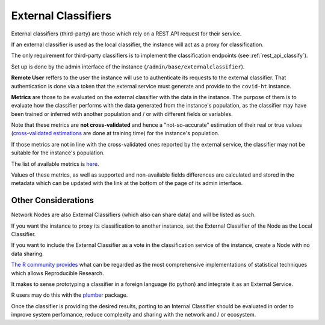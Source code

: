 .. _external_classifiers:

====================
External Classifiers
====================

External classifiers (third-party) are those which rely on a REST API request for their service.

If an external classifier is used as the local classifier, the instance will act as a proxy for classification.

The only requirement for third-party classifiers is to implement the classification endpoints (see :ref:`rest_api_classify`).

Set up is done by the admin interface of the instance (``/admin/base/externalclassifier``).

**Remote User** reffers to the user the instance will use to authenticate its requests to the external classifier. That authentication is done via a token that the external service must generate and provide to the ``covid-ht`` instance.

**Metrics** are those to be evaluated on the external classifier with the data in the instance. The purpose of them is to evaluate how the classifier performs with the data generated from the instance's population, as the classifier may have been trained or inferred with another population and / or with different fields or variables.

Note that these metrics are **not cross-validated** and hence a "not-so-accurate" estimation of their real or true values (`cross-validated estimations <https://en.wikipedia.org/wiki/Cross-validation_(statistics)>`_ are done at training time) for the instance's population.

If those metrics are not in line with the cross-validated ones reported by the external service, the classifier may not be suitable for the instance's population.

The list of available metrics is `here <docs.scikit-learn>`_.

Values of these metrics, as well as supported and non-available fields differences are calculated and stored in the metadata which can be updated with the link at the bottom of the page of its admin interface.

Other Considerations
====================

Network Nodes are also External Classifiers (which also can share data) and will be listed as such.

If you want the instance to proxy its classification to another instance, set the External Classifier of the Node as the Local Classifier.

If you want to include the External Classifier as a vote in the classification service of the instance, create a Node with no data sharing.

`The R community provides`_ what can be regarded as the most comprehensive implementations of statistical techniques which allows Reproducible Research.

It makes to sense prototyping a classifier in a foreign language (to python) and integrate it as an External Service.

R users may do this with the `plumber`_ package.

Once the classifier is providing the desired results, porting to an Internal Classifier should be evaluated in order to improve system perfomance, reduce complexity and sharing with the network and / or ecosystem.

.. _plumber: https://www.rplumber.io/
.. _The R community provides: https://cloud.r-project.org/web/packages/index.html